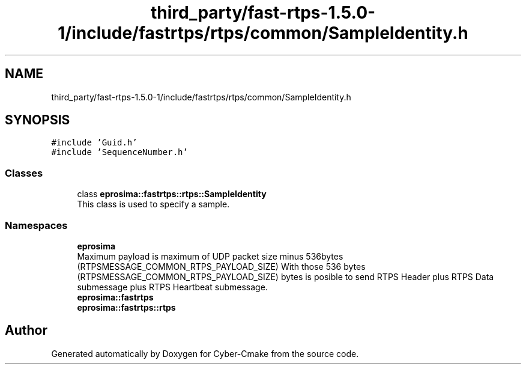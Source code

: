 .TH "third_party/fast-rtps-1.5.0-1/include/fastrtps/rtps/common/SampleIdentity.h" 3 "Sun Sep 3 2023" "Version 8.0" "Cyber-Cmake" \" -*- nroff -*-
.ad l
.nh
.SH NAME
third_party/fast-rtps-1.5.0-1/include/fastrtps/rtps/common/SampleIdentity.h
.SH SYNOPSIS
.br
.PP
\fC#include 'Guid\&.h'\fP
.br
\fC#include 'SequenceNumber\&.h'\fP
.br

.SS "Classes"

.in +1c
.ti -1c
.RI "class \fBeprosima::fastrtps::rtps::SampleIdentity\fP"
.br
.RI "This class is used to specify a sample\&. "
.in -1c
.SS "Namespaces"

.in +1c
.ti -1c
.RI " \fBeprosima\fP"
.br
.RI "Maximum payload is maximum of UDP packet size minus 536bytes (RTPSMESSAGE_COMMON_RTPS_PAYLOAD_SIZE) With those 536 bytes (RTPSMESSAGE_COMMON_RTPS_PAYLOAD_SIZE) bytes is posible to send RTPS Header plus RTPS Data submessage plus RTPS Heartbeat submessage\&. "
.ti -1c
.RI " \fBeprosima::fastrtps\fP"
.br
.ti -1c
.RI " \fBeprosima::fastrtps::rtps\fP"
.br
.in -1c
.SH "Author"
.PP 
Generated automatically by Doxygen for Cyber-Cmake from the source code\&.
